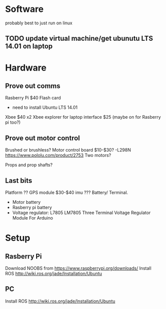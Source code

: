 * Software
probably best to just run on linux
** TODO update virtual machine/get ubunutu LTS 14.01 on laptop
* Hardware
** Prove out comms
Rasberry Pi $40
Flash card
- need to install Ubuntu LTS 14.01
Xbee $40 x2
Xbee explorer for laptop interface $25 (maybe on for Rasberry pi too?)
** Prove out motor control
Brushed or brushless?
Motor control board $10-$30?
 -L298N
https://www.pololu.com/product/2753
Two motors?

Props and prop shafts?
** Last bits
Platform ??
GPS module $30-$40
imu ???
Battery/ Terminal.
   - Motor battery
   - Rasberry pi battery
   - Voltage regulator: L7805 LM7805 Three Terminal Voltage Regulator Module For Arduino

* Setup
** Rasberry Pi
Download NOOBS from https://www.raspberrypi.org/downloads/
Install ROS http://wiki.ros.org/jade/Installation/Ubuntu
** PC
Install ROS http://wiki.ros.org/jade/Installation/Ubuntu


